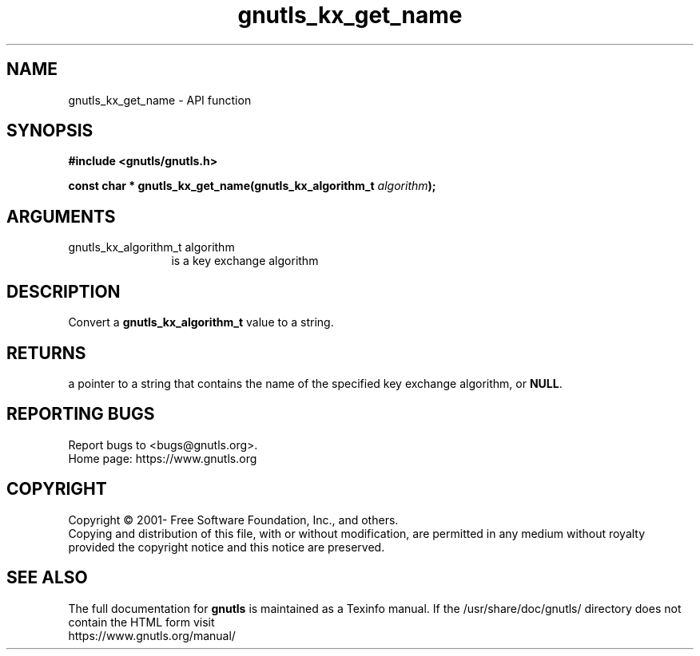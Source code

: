 .\" DO NOT MODIFY THIS FILE!  It was generated by gdoc.
.TH "gnutls_kx_get_name" 3 "3.6.15" "gnutls" "gnutls"
.SH NAME
gnutls_kx_get_name \- API function
.SH SYNOPSIS
.B #include <gnutls/gnutls.h>
.sp
.BI "const char * gnutls_kx_get_name(gnutls_kx_algorithm_t " algorithm ");"
.SH ARGUMENTS
.IP "gnutls_kx_algorithm_t algorithm" 12
is a key exchange algorithm
.SH "DESCRIPTION"
Convert a \fBgnutls_kx_algorithm_t\fP value to a string.
.SH "RETURNS"
a pointer to a string that contains the name of the
specified key exchange algorithm, or \fBNULL\fP.
.SH "REPORTING BUGS"
Report bugs to <bugs@gnutls.org>.
.br
Home page: https://www.gnutls.org

.SH COPYRIGHT
Copyright \(co 2001- Free Software Foundation, Inc., and others.
.br
Copying and distribution of this file, with or without modification,
are permitted in any medium without royalty provided the copyright
notice and this notice are preserved.
.SH "SEE ALSO"
The full documentation for
.B gnutls
is maintained as a Texinfo manual.
If the /usr/share/doc/gnutls/
directory does not contain the HTML form visit
.B
.IP https://www.gnutls.org/manual/
.PP
